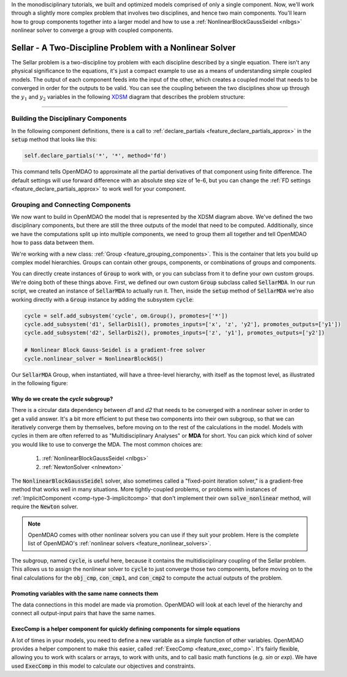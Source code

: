In the monodisciplinary tutorials, we built and optimized models comprised of only a single component.
Now, we'll work through a slightly more complex problem that involves two disciplines, and hence two main components.
You'll learn how to group components together into a larger model and how to use
a :ref:`NonlinearBlockGaussSeidel <nlbgs>` nonlinear solver to converge a group with coupled components.

.. _sellar:

*********************************************************
Sellar - A Two-Discipline Problem with a Nonlinear Solver
*********************************************************

The Sellar problem is a two-discipline toy problem with each discipline described by a single equation.
There isn't any physical significance to the equations, it's just a compact example to use as a means of understanding
simple coupled models.
The output of each component feeds into the input of the other, which creates a coupled model that needs to
be converged in order for the outputs to be valid.
You can see the coupling between the two disciplines show up through the :math:`y_1` and :math:`y_2` variables in the following
`XDSM <http://mdolab.engin.umich.edu/content/xdsm-overview>`_ diagram that describes the problem structure:

.. figure:: images/sellar_xdsm.png
   :align: center
   :width: 50%
   :alt: XDSM diagram of the Sellar problem

----

Building the Disciplinary Components
************************************

In the following component definitions, there is a call to :ref:`declare_partials <feature_declare_partials_approx>` in the :code:`setup` method that looks like this:

.. code::

    self.declare_partials('*', '*', method='fd')

This command tells OpenMDAO to approximate all the partial derivatives of that component using finite difference.
The default settings will use forward difference with an absolute step size of 1e-6, but you can change the :ref:`FD settings <feature_declare_partials_approx>` to work well for your component.

.. embed-code::
    openmdao.test_suite.components.sellar_feature.SellarDis1


.. embed-code::
    openmdao.test_suite.components.sellar_feature.SellarDis2



Grouping and Connecting Components
**********************************

We now want to build in OpenMDAO the model that is represented by the XDSM diagram above.
We've defined the two disciplinary components, but there are still the three outputs of the model that need to be computed.
Additionally, since we have the computations split up into multiple components, we need to group them all together and tell
OpenMDAO how to pass data between them.

.. embed-code::
    openmdao.test_suite.components.sellar_feature.SellarMDA


We're working with a new class: :ref:`Group <feature_grouping_components>`.
This is the container that lets you build up complex model hierarchies.
Groups can contain other groups, components, or combinations of groups and components.

You can directly create instances of :code:`Group` to work with, or you can subclass from it to define your own custom
groups. We're doing both of these things above. First, we defined our own custom :code:`Group` subclass called :code:`SellarMDA`.
In our run script, we created an instance of :code:`SellarMDA` to actually run it.
Then, inside the :code:`setup` method of :code:`SellarMDA` we're also working directly with a :code:`Group` instance by adding the subsystem :code:`cycle`:

.. code::

    cycle = self.add_subsystem('cycle', om.Group(), promotes=['*'])
    cycle.add_subsystem('d1', SellarDis1(), promotes_inputs=['x', 'z', 'y2'], promotes_outputs=['y1'])
    cycle.add_subsystem('d2', SellarDis2(), promotes_inputs=['z', 'y1'], promotes_outputs=['y2'])

    # Nonlinear Block Gauss-Seidel is a gradient-free solver
    cycle.nonlinear_solver = NonlinearBlockGS()


Our :code:`SellarMDA` Group, when instantiated, will have a three-level hierarchy, with itself as the topmost level, as
illustrated in the following figure:

.. figure:: images/sellar_tree.png
   :align: center
   :width: 50%
   :alt: Hierarchy tree for the Sellar group


Why do we create the *cycle* subgroup?
--------------------------------------
There is a circular data dependency between *d1* and *d2* that needs to be converged with a nonlinear solver in order to get a valid answer.
It's a bit more efficient to put these two components into their own subgroup, so that we can iteratively converge them by themselves,
before moving on to the rest of the calculations in the model.
Models with cycles in them are often referred to as "Multidisciplinary Analyses" or **MDA** for short.
You can pick which kind of solver you would like to use to converge the MDA. The most common choices are:


    #. :ref:`NonlinearBlockGaussSeidel <nlbgs>`
    #. :ref:`NewtonSolver <nlnewton>`


The :code:`NonlinearBlockGaussSeidel` solver, also sometimes called a "fixed-point iteration solver," is a gradient-free method
that works well in many situations.
More tightly-coupled problems, or problems with instances of :ref:`ImplicitComponent <comp-type-3-implicitcomp>`
that don't implement their own :code:`solve_nonlinear` method, will require the :code:`Newton` solver.

.. note::
    OpenMDAO comes with other nonlinear solvers you can use if they suit your problem.
    Here is the complete list of OpenMDAO's :ref:`nonlinear solvers <feature_nonlinear_solvers>`.


The subgroup, named :code:`cycle`, is useful here, because it contains the multidisciplinary coupling of the Sellar problem.
This allows us to assign the nonlinear solver to :code:`cycle` to just converge those two components, before moving on to the final
calculations for the :code:`obj_cmp`, :code:`con_cmp1`, and :code:`con_cmp2` to compute the actual outputs of the problem.


Promoting variables with the same name connects them
----------------------------------------------------

The data connections in this model are made via promotion.
OpenMDAO will look at each level of the hierarchy and connect all output-input pairs that have the same names.


ExecComp is a helper component for quickly defining components for simple equations
-----------------------------------------------------------------------------------

A lot of times in your models, you need to define a new variable as a simple function of other variables.
OpenMDAO provides a helper component to make this easier, called :ref:`ExecComp <feature_exec_comp>`.
It's fairly flexible, allowing you to work with scalars or arrays, to work with units, and to call basic math
functions (e.g. *sin* or *exp*).  We have used :code:`ExecComp` in this model to calculate our
objectives and constraints.
